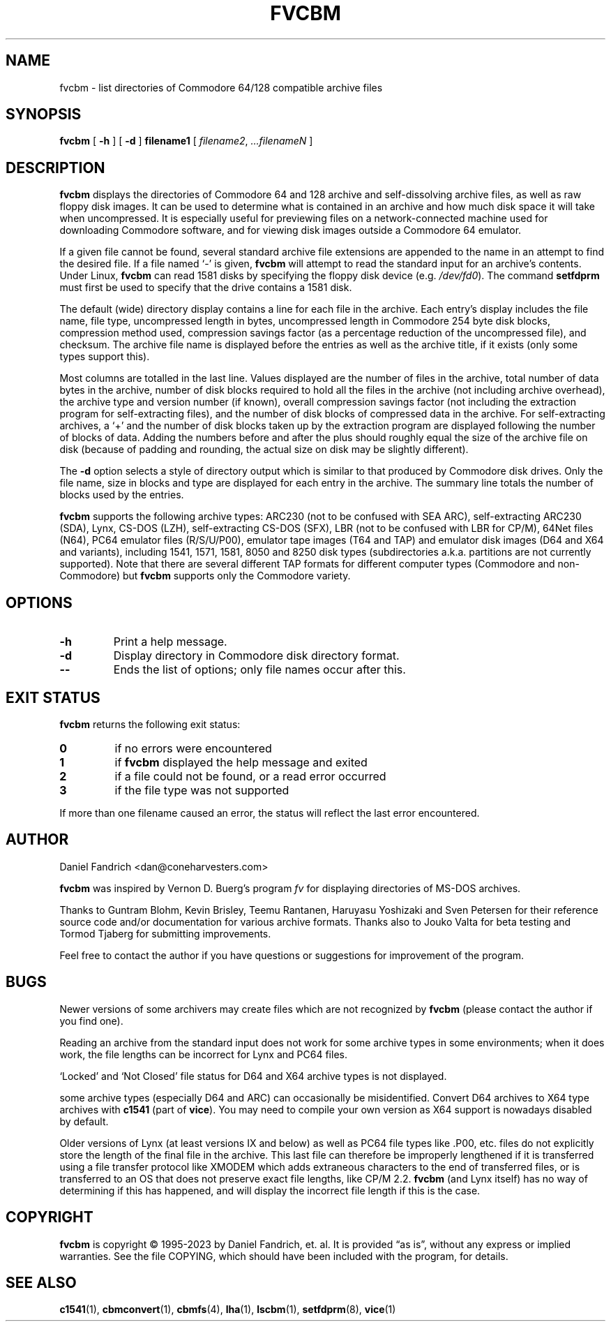 .\" -*- nroff -*-
.TH FVCBM 1 "2023-11-02" "fvcbm Version 3.2dev"
.SH NAME
fvcbm \- list directories of Commodore 64/128 compatible archive files
.SH SYNOPSIS
.B fvcbm
[
.B \-h
]
[
.B \-d
]
.B filename1
[
.IR filename2 ,
.IR \|.\|.\|.\|filenameN
]
.SH DESCRIPTION
.B fvcbm
displays the directories of Commodore 64 and 128 archive and self-dissolving
archive files, as well as raw floppy disk images.
It can be used to determine what is contained in an archive and how much disk
space it will take when uncompressed.
It is especially useful for previewing files on a network-connected machine
used for downloading Commodore software, and for viewing disk images outside
a Commodore 64 emulator.
.LP
If a given file cannot be found, several standard archive file extensions are
appended to the name in an attempt to find the desired file.
If a file named
.\" Some nroff's don't like: .IR "" ` \- '
`\-'
is given,
.B fvcbm
will attempt to read the standard input for an archive's contents.
Under Linux,
.B fvcbm
can read 1581 disks by specifying the floppy disk device (e.g.
.IR /dev/fd0 ).
The command
.B setfdprm
must first be used to specify that the drive contains a 1581 disk.
.LP
The default (wide) directory display contains a line for each file in the
archive. Each entry's display includes the file name, file type,
uncompressed length in bytes, uncompressed length in Commodore 254
byte disk blocks, compression method used, compression savings factor
(as a percentage reduction of the uncompressed file), and checksum.
The archive file name is displayed before the entries as well as the archive
title, if it exists (only some types support this).
.LP
Most columns are totalled in the last line.  Values displayed are the number
of files in the archive, total number of data bytes in the archive, number of
disk blocks required to hold all the files in the archive (not including
archive overhead), the archive type and version number (if known), overall
compression savings factor (not including the extraction program for
self-extracting files), and the number of disk blocks of compressed data
in the archive.
For self-extracting archives, a `+' and
the number of disk blocks taken up by the extraction program are displayed
following the number of blocks of data.  Adding the numbers
before and after the plus should roughly equal the size of the archive
file on disk (because of padding and rounding, the actual size on disk
may be slightly different).
.LP
The
.B \-d
option selects a style of directory output which is similar to that produced
by Commodore disk drives. Only the file name, size in blocks and
type are displayed for each entry in the archive. The summary line totals
the number of blocks used by the entries.
.LP
.B fvcbm
supports the following archive types: ARC230 (not to be confused with SEA
ARC), self-extracting ARC230 (SDA), Lynx, CS-DOS (LZH), self-extracting
CS-DOS (SFX), LBR (not to be confused with LBR for CP/M), 64Net files
(N64), PC64 emulator files (R/S/U/P00), emulator tape images (T64 and TAP) and
emulator disk images (D64 and X64 and variants), including 1541, 1571, 1581,
8050 and 8250 disk types (subdirectories a.k.a. partitions are not currently
supported). Note that there are several different TAP formats for different
computer types (Commodore and non-Commodore) but
.B fvcbm
supports only the Commodore variety.
.SH OPTIONS
.TP
.B \-h
Print a help message.
.TP
.B \-d
Display directory in Commodore disk directory format.
.TP
.B \-\-
Ends the list of options; only file names occur after this.
.SH "EXIT STATUS"
.B fvcbm
returns the following exit status:
.TP
.B 0
if no errors were encountered
.TP
.B 1
if
.B fvcbm
displayed the help message and exited
.TP
.B 2
if a file could not be found, or a read error occurred
.TP
.B 3
if the file type was not supported
.LP
If more than one filename caused an error, the status will reflect the
last error encountered.
.SH AUTHOR
Daniel Fandrich <dan@coneharvesters.com>
.LP
.B fvcbm
was inspired by Vernon D. Buerg's program
.I fv
for
displaying directories of MS-DOS archives.
.LP
Thanks to Guntram Blohm, Kevin Brisley, Teemu Rantanen, Haruyasu Yoshizaki and
Sven Petersen for their reference source code and/or documentation for various
archive formats.  Thanks also to Jouko Valta for beta testing and Tormod
Tjaberg for submitting improvements.
.LP
Feel free to contact the author if you have questions or suggestions for
improvement of the program.

.SH BUGS
Newer versions of some archivers may create files which are not recognized by
.B fvcbm
(please contact the author if you find one).
.LP
Reading an archive from the standard input does not work for some archive
types in some environments; when it does work, the file lengths can be
incorrect for Lynx and PC64 files.
.LP
`Locked' and `Not Closed' file status for D64 and X64 archive types is not
displayed.
.LP
some archive types (especially D64 and ARC) can occasionally be misidentified.
Convert D64 archives to X64 type archives with
.B c1541
(part of
.BR vice ).
You may need to compile your own version as X64 support is nowadays disabled by
default.
.LP
Older versions of Lynx (at least versions IX
and below) as well as PC64 file types like .P00, etc. files do not explicitly
store the length of the final file in the archive.  This last file can
therefore be improperly lengthened if it is transferred using a file transfer
protocol like XMODEM which adds extraneous characters to the end of transferred
files, or is transferred to an OS that does not preserve exact file lengths,
like CP/M 2.2.
.B fvcbm
(and Lynx itself) has no way of determining if this has happened, and will
display the incorrect file length if this is the case.
.SH COPYRIGHT
.B fvcbm
is copyright \(co 1995-2023 by Daniel Fandrich, et. al.
It is provided \(lqas is\(rq, without any express or implied warranties.
See the file COPYING, which should have been included with the program,
for details.
.SH "SEE ALSO"
.BR c1541 (1),
.BR cbmconvert (1),
.BR cbmfs (4),
.BR lha (1),
.BR lscbm (1),
.BR setfdprm (8),
.BR vice (1)
